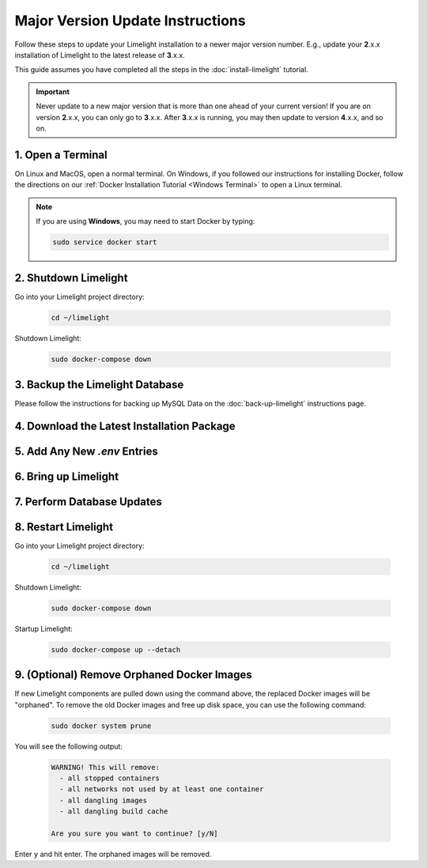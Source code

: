 ===================================
Major Version Update Instructions
===================================

Follow these steps to update your Limelight installation to a newer major version number. E.g., update your
**2**.x.x installation of Limelight to the latest release of **3**.x.x.

This guide assumes you have completed all the steps in the :doc:`install-limelight` tutorial.

.. important::
   Never update to a new major version that is more than one ahead of your current version! If you are on
   version **2**.x.x, you can only go to **3**.x.x.  After **3**.x.x is running, you may then update to
   version **4**.x.x, and so on.

1. Open a Terminal
===========================
On Linux and MacOS, open a normal terminal. On Windows, if you followed our instructions for installing Docker,
follow the directions on our :ref:`Docker Installation Tutorial <Windows Terminal>` to open a Linux terminal.

.. note::
   If you are using **Windows**, you may need to start Docker by typing:

   .. code-block:: bash

      sudo service docker start

2. Shutdown Limelight
=============================
Go into your Limelight project directory:

    .. code-block:: bash

       cd ~/limelight

Shutdown Limelight:

    .. code-block:: bash

       sudo docker-compose down

3. Backup the Limelight Database
================================
Please follow the instructions for backing up MySQL Data on the :doc:`back-up-limelight` instructions page.

4. Download the Latest Installation Package
===========================================


5. Add Any New `.env` Entries
===========================================

6. Bring up Limelight
===========================================

7. Perform Database Updates
===========================================

8. Restart Limelight
=============================
Go into your Limelight project directory:

    .. code-block:: bash

       cd ~/limelight

Shutdown Limelight:

    .. code-block:: bash

       sudo docker-compose down

Startup Limelight:

    .. code-block:: bash

       sudo docker-compose up --detach


9. (Optional) Remove Orphaned Docker Images
============================================
If new Limelight components are pulled down using the command above, the replaced Docker images will be "orphaned". To
remove the old Docker images and free up disk space, you can use the following command:

    .. code-block:: bash

       sudo docker system prune

You will see the following output:

    .. code-block:: none

        WARNING! This will remove:
          - all stopped containers
          - all networks not used by at least one container
          - all dangling images
          - all dangling build cache

        Are you sure you want to continue? [y/N]


Enter ``y`` and hit enter. The orphaned images will be removed.



